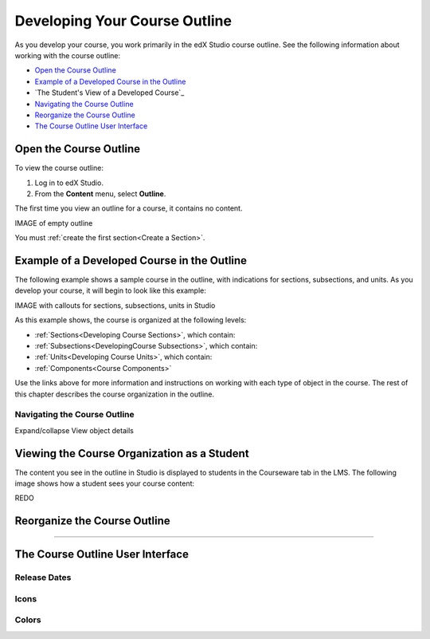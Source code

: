 .. _Developing Your Course Outline:

###################################
Developing Your Course Outline
###################################

As you develop your course, you work primarily in the edX Studio course
outline.  See the following information about working with the course outline:

* `Open the Course Outline`_
* `Example of a Developed Course in the Outline`_
* `The Student's View of a Developed Course`_
* `Navigating the Course Outline`_
* `Reorganize the Course Outline`_
* `The Course Outline User Interface`_

****************************
Open the Course Outline
****************************

To view the course outline:

#. Log in to edX Studio.
#. From the **Content** menu, select **Outline**.
   
The first time you view an outline for a course, it contains no content. 

IMAGE of empty outline

You must :ref:`create the first section<Create a Section>`.
  

********************************************************
Example of a Developed Course in the Outline
********************************************************

The following example shows a sample course in the outline, with indications
for sections, subsections, and units. As you develop your course, it will begin
to look like this example:

IMAGE with callouts for sections, subsections, units in Studio

As this example shows, the course is organized at the following levels:

* :ref:`Sections<Developing Course Sections>`, which contain:
* :ref:`Subsections<DevelopingCourse Subsections>`, which contain:
* :ref:`Units<Developing Course Units>`, which contain:
* :ref:`Components<Course Components>`
  
Use the links above for more information and instructions on working with each
type of object in the course. The rest of this chapter describes the course
organization in the outline.


=============================
Navigating the Course Outline
=============================

Expand/collapse
View object details




********************************************************
Viewing the Course Organization as a Student
********************************************************

The content you see in the outline in Studio is displayed to students in the
Courseware tab in the LMS. The following image shows how a student sees your
course content:

.. image:: ../Images/Course_Outline_LMS.png
 :alt: Image of course conent from student's point of view

REDO


.. _Reorganize the Course Outline:

************************************************
Reorganize the Course Outline
************************************************

?????



************************************************
The Course Outline User Interface
************************************************

==============
Release Dates
==============

===========
Icons
===========

===========
Colors
===========


